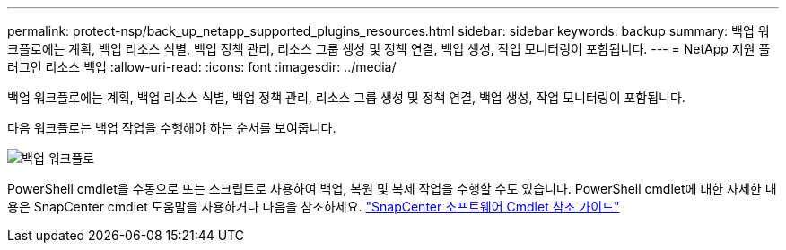 ---
permalink: protect-nsp/back_up_netapp_supported_plugins_resources.html 
sidebar: sidebar 
keywords: backup 
summary: 백업 워크플로에는 계획, 백업 리소스 식별, 백업 정책 관리, 리소스 그룹 생성 및 정책 연결, 백업 생성, 작업 모니터링이 포함됩니다. 
---
= NetApp 지원 플러그인 리소스 백업
:allow-uri-read: 
:icons: font
:imagesdir: ../media/


[role="lead"]
백업 워크플로에는 계획, 백업 리소스 식별, 백업 정책 관리, 리소스 그룹 생성 및 정책 연결, 백업 생성, 작업 모니터링이 포함됩니다.

다음 워크플로는 백업 작업을 수행해야 하는 순서를 보여줍니다.

image::../media/scc_backup_workflow.gif[백업 워크플로]

PowerShell cmdlet을 수동으로 또는 스크립트로 사용하여 백업, 복원 및 복제 작업을 수행할 수도 있습니다.  PowerShell cmdlet에 대한 자세한 내용은 SnapCenter cmdlet 도움말을 사용하거나 다음을 참조하세요. https://docs.netapp.com/us-en/snapcenter-cmdlets/index.html["SnapCenter 소프트웨어 Cmdlet 참조 가이드"]
